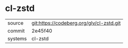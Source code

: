 * cl-zstd



|---------+------------------------------------------|
| source  | git:https://codeberg.org/glv/cl-zstd.git |
| commit  | 2e45f40                                  |
| systems | cl-zstd                                  |
|---------+------------------------------------------|
